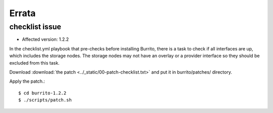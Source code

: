 Errata
=======

checklist issue
-----------------

* Affected version: 1.2.2

In the checklist.yml playbook that pre-checks before installing Burrito,
there is a task to check if all interfaces are up, which includes 
the storage nodes. The storage nodes may not have an overlay or a provider 
interface so they should be excluded from this task.

Download :download:`the patch <../_static/00-patch-checklist.txt>` and
put it in burrito/patches/ directory.

Apply the patch.::

    $ cd burrito-1.2.2
    $ ./scripts/patch.sh 


